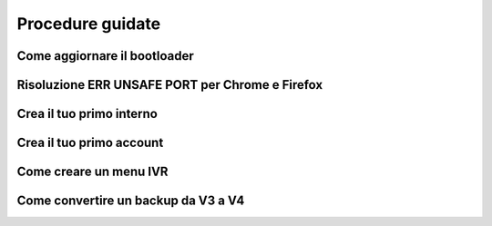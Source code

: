 Procedure guidate
=====

Come aggiornare il bootloader
-----

Risoluzione ERR UNSAFE PORT per Chrome e Firefox
-----

Crea il tuo primo interno
-----

Crea il tuo primo account
-----

Come creare un menu IVR
-----

Come convertire un backup da V3 a V4
-----
